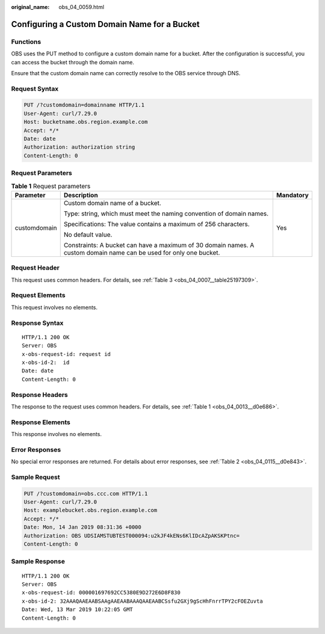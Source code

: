 :original_name: obs_04_0059.html

.. _obs_04_0059:

Configuring a Custom Domain Name for a Bucket
=============================================

Functions
---------

OBS uses the PUT method to configure a custom domain name for a bucket. After the configuration is successful, you can access the bucket through the domain name.

Ensure that the custom domain name can correctly resolve to the OBS service through DNS.

Request Syntax
--------------

.. code-block:: text

   PUT /?customdomain=domainname HTTP/1.1
   User-Agent: curl/7.29.0
   Host: bucketname.obs.region.example.com
   Accept: */*
   Date: date
   Authorization: authorization string
   Content-Length: 0

Request Parameters
------------------

.. table:: **Table 1** Request parameters

   +-----------------------+--------------------------------------------------------------------------------------------------------------------+-----------------------+
   | Parameter             | Description                                                                                                        | Mandatory             |
   +=======================+====================================================================================================================+=======================+
   | customdomain          | Custom domain name of a bucket.                                                                                    | Yes                   |
   |                       |                                                                                                                    |                       |
   |                       | Type: string, which must meet the naming convention of domain names.                                               |                       |
   |                       |                                                                                                                    |                       |
   |                       | Specifications: The value contains a maximum of 256 characters.                                                    |                       |
   |                       |                                                                                                                    |                       |
   |                       | No default value.                                                                                                  |                       |
   |                       |                                                                                                                    |                       |
   |                       | Constraints: A bucket can have a maximum of 30 domain names. A custom domain name can be used for only one bucket. |                       |
   +-----------------------+--------------------------------------------------------------------------------------------------------------------+-----------------------+

Request Header
--------------

This request uses common headers. For details, see :ref:`Table 3 <obs_04_0007__table25197309>`.

Request Elements
----------------

This request involves no elements.

Response Syntax
---------------

::

   HTTP/1.1 200 OK
   Server: OBS
   x-obs-request-id: request id
   x-obs-id-2:  id
   Date: date
   Content-Length: 0

Response Headers
----------------

The response to the request uses common headers. For details, see :ref:`Table 1 <obs_04_0013__d0e686>`.

Response Elements
-----------------

This response involves no elements.

Error Responses
---------------

No special error responses are returned. For details about error responses, see :ref:`Table 2 <obs_04_0115__d0e843>`.

Sample Request
--------------

.. code-block:: text

   PUT /?customdomain=obs.ccc.com HTTP/1.1
   User-Agent: curl/7.29.0
   Host: examplebucket.obs.region.example.com
   Accept: */*
   Date: Mon, 14 Jan 2019 08:31:36 +0000
   Authorization: OBS UDSIAMSTUBTEST000094:u2kJF4kENs6KlIDcAZpAKSKPtnc=
   Content-Length: 0

Sample Response
---------------

::

   HTTP/1.1 200 OK
   Server: OBS
   x-obs-request-id: 000001697692CC5380E9D272E6D8F830
   x-obs-id-2: 32AAAQAAEAABSAAgAAEAABAAAQAAEAABCSsfu2GXj9gScHhFnrrTPY2cFOEZuvta
   Date: Wed, 13 Mar 2019 10:22:05 GMT
   Content-Length: 0
